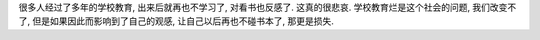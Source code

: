 很多人经过了多年的学校教育, 出来后就再也不学习了, 对看书也反感了. 
这真的很悲哀. 学校教育烂是这个社会的问题, 我们改变不了, 
但是如果因此而影响到了自己的观感, 让自己以后再也不碰书本了, 那更是损失.
